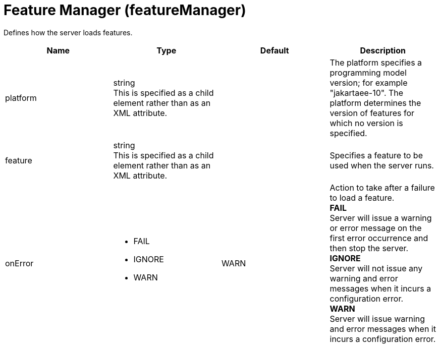 = +Feature Manager+ (+featureManager+)
:linkcss: 
:page-layout: config
:nofooter: 

+Defines how the server loads features.+

[cols="a,a,a,a",width="100%"]
|===
|Name|Type|Default|Description

|+platform+

|string +
This is specified as a child element rather than as an XML attribute.

|

|+The platform specifies a programming model version; for example "jakartaee-10". The platform determines the version of features for which no version is specified.+

|+feature+

|string +
This is specified as a child element rather than as an XML attribute.

|

|+Specifies a feature to be used when the server runs.+

|+onError+

|* +FAIL+
* +IGNORE+
* +WARN+


|+WARN+

|+Action to take after a failure to load a feature.+ +
*+FAIL+* +
+Server will issue a warning or error message on the first error occurrence and then stop the server.+ +
*+IGNORE+* +
+Server will not issue any warning and error messages when it incurs a configuration error.+ +
*+WARN+* +
+Server will issue warning and error messages when it incurs a configuration error.+
|===
